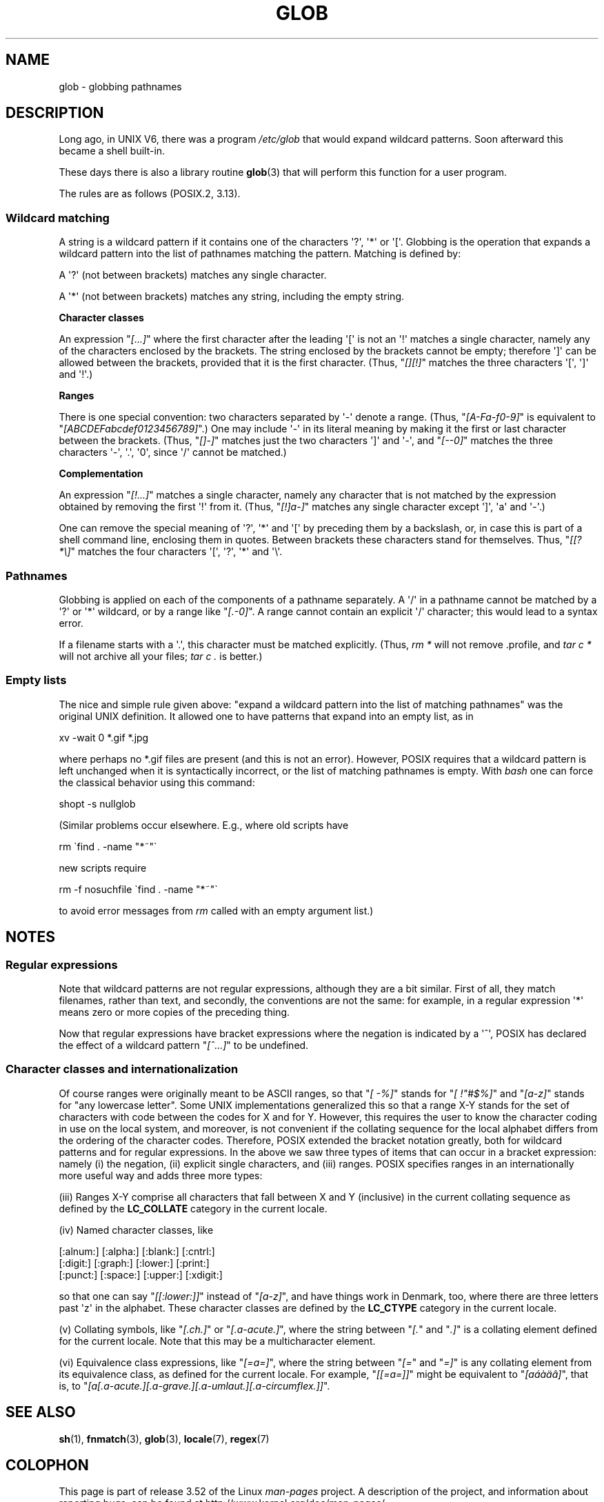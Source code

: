 .\" Copyright (c) 1998 Andries Brouwer
.\"
.\" %%%LICENSE_START(GPLv2+_DOC_FULL)
.\" This is free documentation; you can redistribute it and/or
.\" modify it under the terms of the GNU General Public License as
.\" published by the Free Software Foundation; either version 2 of
.\" the License, or (at your option) any later version.
.\"
.\" The GNU General Public License's references to "object code"
.\" and "executables" are to be interpreted as the output of any
.\" document formatting or typesetting system, including
.\" intermediate and printed output.
.\"
.\" This manual is distributed in the hope that it will be useful,
.\" but WITHOUT ANY WARRANTY; without even the implied warranty of
.\" MERCHANTABILITY or FITNESS FOR A PARTICULAR PURPOSE.  See the
.\" GNU General Public License for more details.
.\"
.\" You should have received a copy of the GNU General Public
.\" License along with this manual; if not, see
.\" <http://www.gnu.org/licenses/>.
.\" %%%LICENSE_END
.\"
.\" 2003-08-24 fix for / by John Kristoff + joey
.\"
.TH GLOB 7 2012-07-28 "Linux" "Linux Programmer's Manual"
.SH NAME
glob \- globbing pathnames
.SH DESCRIPTION
Long ago, in UNIX V6, there was a program
.I /etc/glob
that would expand wildcard patterns.
Soon afterward this became a shell built-in.

These days there is also a library routine
.BR glob (3)
that will perform this function for a user program.

The rules are as follows (POSIX.2, 3.13).
.SS Wildcard matching
A string is a wildcard pattern if it contains one of the
characters \(aq?\(aq, \(aq*\(aq or \(aq[\(aq.
Globbing is the operation
that expands a wildcard pattern into the list of pathnames
matching the pattern.
Matching is defined by:

A \(aq?\(aq (not between brackets) matches any single character.

A \(aq*\(aq (not between brackets) matches any string,
including the empty string.
.PP
.B "Character classes"
.sp
An expression "\fI[...]\fP" where the first character after the
leading \(aq[\(aq is not an \(aq!\(aq matches a single character,
namely any of the characters enclosed by the brackets.
The string enclosed by the brackets cannot be empty;
therefore \(aq]\(aq can be allowed between the brackets, provided
that it is the first character.
(Thus, "\fI[][!]\fP" matches the
three characters \(aq[\(aq, \(aq]\(aq and \(aq!\(aq.)
.PP
.B Ranges
.sp
There is one special convention:
two characters separated by \(aq\-\(aq denote a range.
(Thus, "\fI[A\-Fa\-f0\-9]\fP"
is equivalent to "\fI[ABCDEFabcdef0123456789]\fP".)
One may include \(aq\-\(aq in its literal meaning by making it the
first or last character between the brackets.
(Thus, "\fI[]\-]\fP" matches just the two characters \(aq]\(aq and \(aq\-\(aq,
and "\fI[\-\-0]\fP" matches the
three characters \(aq\-\(aq, \(aq.\(aq, \(aq0\(aq, since \(aq/\(aq
cannot be matched.)
.PP
.B Complementation
.sp
An expression "\fI[!...]\fP" matches a single character, namely
any character that is not matched by the expression obtained
by removing the first \(aq!\(aq from it.
(Thus, "\fI[!]a\-]\fP" matches any
single character except \(aq]\(aq, \(aqa\(aq and \(aq\-\(aq.)

One can remove the special meaning of \(aq?\(aq, \(aq*\(aq and \(aq[\(aq by
preceding them by a backslash, or, in case this is part of
a shell command line, enclosing them in quotes.
Between brackets these characters stand for themselves.
Thus, "\fI[[?*\e]\fP" matches the
four characters \(aq[\(aq, \(aq?\(aq, \(aq*\(aq and \(aq\e\(aq.
.SS Pathnames
Globbing is applied on each of the components of a pathname
separately.
A \(aq/\(aq in a pathname cannot be matched by a \(aq?\(aq or \(aq*\(aq
wildcard, or by a range like "\fI[.\-0]\fP".
A range cannot contain an
explicit \(aq/\(aq character; this would lead to a syntax error.

If a filename starts with a \(aq.\(aq,
this character must be matched explicitly.
(Thus, \fIrm\ *\fP will not remove .profile, and \fItar\ c\ *\fP will not
archive all your files; \fItar\ c\ .\fP is better.)
.SS Empty lists
The nice and simple rule given above: "expand a wildcard pattern
into the list of matching pathnames" was the original UNIX
definition.
It allowed one to have patterns that expand into
an empty list, as in

.nf
    xv \-wait 0 *.gif *.jpg
.fi

where perhaps no *.gif files are present (and this is not
an error).
However, POSIX requires that a wildcard pattern is left
unchanged when it is syntactically incorrect, or the list of
matching pathnames is empty.
With
.I bash
one can force the classical behavior using this command:

    shopt -s nullglob
.\" In Bash v1, by setting allow_null_glob_expansion=true

(Similar problems occur elsewhere.
E.g., where old scripts have

.nf
    rm \`find . \-name "*~"\`
.fi

new scripts require

.nf
    rm \-f nosuchfile \`find . \-name "*~"\`
.fi

to avoid error messages from
.I rm
called with an empty argument list.)
.SH NOTES
.SS Regular expressions
Note that wildcard patterns are not regular expressions,
although they are a bit similar.
First of all, they match
filenames, rather than text, and secondly, the conventions
are not the same: for example, in a regular expression \(aq*\(aq means zero or
more copies of the preceding thing.

Now that regular expressions have bracket expressions where
the negation is indicated by a \(aq^\(aq, POSIX has declared the
effect of a wildcard pattern "\fI[^...]\fP" to be undefined.
.SS Character classes and internationalization
Of course ranges were originally meant to be ASCII ranges,
so that "\fI[\ \-%]\fP" stands for "\fI[\ !"#$%]\fP" and "\fI[a\-z]\fP" stands
for "any lowercase letter".
Some UNIX implementations generalized this so that a range X\-Y
stands for the set of characters with code between the codes for
X and for Y.
However, this requires the user to know the
character coding in use on the local system, and moreover, is
not convenient if the collating sequence for the local alphabet
differs from the ordering of the character codes.
Therefore, POSIX extended the bracket notation greatly,
both for wildcard patterns and for regular expressions.
In the above we saw three types of items that can occur in a bracket
expression: namely (i) the negation, (ii) explicit single characters,
and (iii) ranges.
POSIX specifies ranges in an internationally
more useful way and adds three more types:

(iii) Ranges X\-Y comprise all characters that fall between X
and Y (inclusive) in the current collating sequence as defined
by the
.B LC_COLLATE
category in the current locale.

(iv) Named character classes, like
.nf

[:alnum:]  [:alpha:]  [:blank:]  [:cntrl:]
[:digit:]  [:graph:]  [:lower:]  [:print:]
[:punct:]  [:space:]  [:upper:]  [:xdigit:]

.fi
so that one can say "\fI[[:lower:]]\fP" instead of "\fI[a\-z]\fP", and have
things work in Denmark, too, where there are three letters past \(aqz\(aq
in the alphabet.
These character classes are defined by the
.B LC_CTYPE
category
in the current locale.

(v) Collating symbols, like "\fI[.ch.]\fP" or "\fI[.a-acute.]\fP",
where the string between "\fI[.\fP" and "\fI.]\fP" is a collating
element defined for the current locale.
Note that this may
be a multicharacter element.

(vi) Equivalence class expressions, like "\fI[=a=]\fP",
where the string between "\fI[=\fP" and "\fI=]\fP" is any collating
element from its equivalence class, as defined for the
current locale.
For example, "\fI[[=a=]]\fP" might be equivalent
to "\fI[a\('a\(`a\(:a\(^a]\fP", that is,
to "\fI[a[.a-acute.][.a-grave.][.a-umlaut.][.a-circumflex.]]\fP".
.SH SEE ALSO
.BR sh (1),
.BR fnmatch (3),
.BR glob (3),
.BR locale (7),
.BR regex (7)
.SH COLOPHON
This page is part of release 3.52 of the Linux
.I man-pages
project.
A description of the project,
and information about reporting bugs,
can be found at
\%http://www.kernel.org/doc/man\-pages/.
